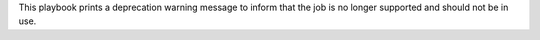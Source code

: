 This playbook prints a deprecation warning message to inform
that the job is no longer supported and should not be in use.
